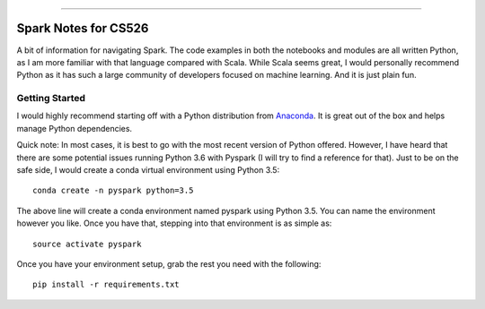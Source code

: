 .. raw:: html

    <embed>
        <p align="center">
            <img width="300" src="https://github.com/yngtodd/cs526/blob/master/img/spark_kirby.png">
        </p>
    </embed>

---------------------

===================== 
Spark Notes for CS526
=====================

A bit of information for navigating Spark. The code examples in both the notebooks and modules
are all written Python, as I am more familiar with that language compared with Scala. 
While Scala seems
great, I would personally recommend Python as it has such a large community of developers focused on machine 
learning. And it is just plain fun. 

Getting Started
---------------

I would highly recommend starting off with a Python distribution from Anaconda_. It is great out of the
box and helps manage Python dependencies. 

Quick note: In most cases, it is best to go with the most recent version of Python offered. However, I 
have heard that there are some potential issues running Python 3.6 with Pyspark (I will try to
find a reference for that). Just to be on the safe side, I would create a conda virtual 
environment using Python 3.5::

    conda create -n pyspark python=3.5

The above line will create a conda environment named pyspark using Python 3.5. You can name
the environment however you like. Once you have that, stepping into that environment is as
simple as::

    source activate pyspark

Once you have your environment setup, grab the rest you need with the following::

    pip install -r requirements.txt


.. _Anaconda: https://www.anaconda.com/download/#linux

